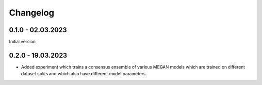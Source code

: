 Changelog
=========

0.1.0 - 02.03.2023
------------------

Initial version

0.2.0 - 19.03.2023
------------------

- Added experiment which trains a consensus ensemble of various MEGAN models which are trained on
  different dataset splits and which also have different model parameters.


